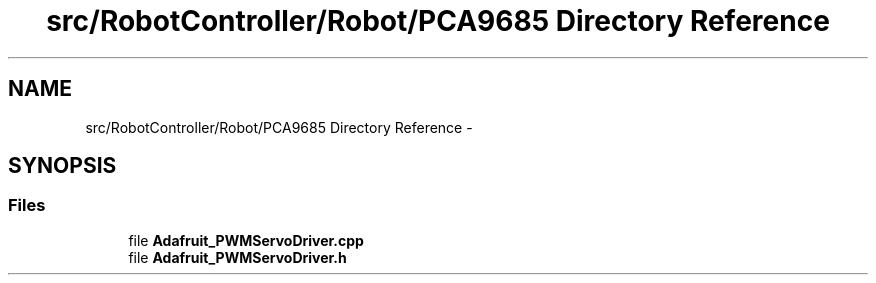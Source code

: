 .TH "src/RobotController/Robot/PCA9685 Directory Reference" 3 "Tue Jul 22 2014" "Version 1.0" "Cubeception" \" -*- nroff -*-
.ad l
.nh
.SH NAME
src/RobotController/Robot/PCA9685 Directory Reference \- 
.SH SYNOPSIS
.br
.PP
.SS "Files"

.in +1c
.ti -1c
.RI "file \fBAdafruit_PWMServoDriver\&.cpp\fP"
.br
.ti -1c
.RI "file \fBAdafruit_PWMServoDriver\&.h\fP"
.br
.in -1c
